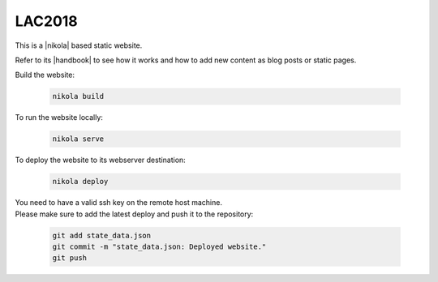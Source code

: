 =======
LAC2018
=======

This is a |nikola| based static website.

Refer to its |handbook| to see how it works and how to add new content as blog
posts or static pages.

Build the website:

  .. code:: bash

    nikola build

To run the website locally:

  .. code:: bash

    nikola serve

To deploy the website to its webserver destination:

  .. code:: bash

    nikola deploy

| You need to have a valid ssh key on the remote host machine.
| Please make sure to add the latest deploy and push it to the repository:

  .. code:: bash

    git add state_data.json
    git commit -m "state_data.json: Deployed website."
    git push

.. |nikola| raw:: html

  <a href="https://getnikola.com/" target="_blank">Nikola</a>

.. |handbook| raw:: html

  <a href="https://getnikola.com/handbook.html" target="_blank">handbook</a>
